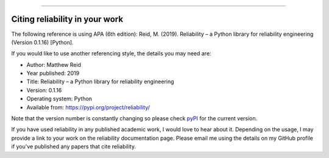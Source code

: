 .. _code_directive:

.. image:: images/logo.png

-------------------------------------

Citing reliability in your work
'''''''''''''''''''''''''''''''

The following reference is using APA (6th edition):
Reid, M. (2019). Reliability – a Python library for reliability engineering (Version 0.1.16) [Python].

If you would like to use another referencing style, the details you may need are:

- Author: Matthew Reid
- Year published: 2019
- Title: Reliability – a Python library for reliability engineering
- Version: 0.1.16
- Operating system: Python
- Available from: https://pypi.org/project/reliability/

Note that the version number is constantly changing so please check `pyPI <https://pypi.org/project/reliability/>`_ for the current version.

If you have used reliability in any published academic work, I would love to hear about it. Depending on the usage, I may provide a link to your work on the reliability documentation page. Please email me using the details on my GitHub profile if you've published any papers that cite reliability.
